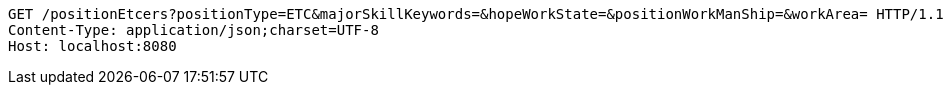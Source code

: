 [source,http,options="nowrap"]
----
GET /positionEtcers?positionType=ETC&majorSkillKeywords=&hopeWorkState=&positionWorkManShip=&workArea= HTTP/1.1
Content-Type: application/json;charset=UTF-8
Host: localhost:8080

----
